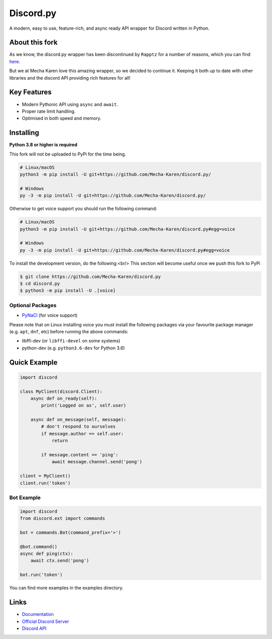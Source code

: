 Discord.py
==========

.. image:: https://discord.com/api/guilds/740523643980873789/embed.png
   :target: https://discord.gg/Q5mFhUM
   :alt: Discord server invite

..
   .. image:: https://img.shields.io/pypi/v/discord.py.svg
      :target: https://pypi.python.org/pypi/discord.py
      :alt: PyPI version info
   .. image:: https://img.shields.io/pypi/pyversions/discord.py.svg
      :target: https://pypi.python.org/pypi/discord.py
      :alt: PyPI supported Python versions

A modern, easy to use, feature-rich, and async ready API wrapper for Discord written in Python.

About this fork
---------------
As we know, the discord.py wrapper has been discontinued by ``Rapptz`` for a number of reasons, which you can find `here <https://gist.github.com/Rapptz/4a2f62751b9600a31a0d3c78100287f1>`__.

But we at Mecha Karen love this amazing wrapper, so we decided to continue it. Keeping it both up to date with other libraries and the discord API providing rich features for all!

Key Features
-------------

- Modern Pythonic API using ``async`` and ``await``.
- Proper rate limit handling.
- Optimised in both speed and memory.

Installing
----------

**Python 3.8 or higher is required**

This fork will not be uploaded to PyPi for the time being.

.. code:: sh

    # Linux/macOS
    python3 -m pip install -U git+https://github.com/Mecha-Karen/discord.py/

    # Windows
    py -3 -m pip install -U git+https://github.com/Mecha-Karen/discord.py/

Otherwise to get voice support you should run the following command:

.. code:: sh

    # Linux/macOS
    python3 -m pip install -U git+https://github.com/Mecha-Karen/discord.py#egg=voice

    # Windows
    py -3 -m pip install -U git+https://github.com/Mecha-Karen/discord.py#egg=voice


To install the development version, do the following:<br/>
This section will become useful once we push this fork to PyPi

.. code:: sh

    $ git clone https://github.com/Mecha-Karen/discord.py
    $ cd discord.py
    $ python3 -m pip install -U .[voice]


Optional Packages
~~~~~~~~~~~~~~~~~~

* `PyNaCl <https://pypi.org/project/PyNaCl/>`__ (for voice support)

Please note that on Linux installing voice you must install the following packages via your favourite package manager (e.g. ``apt``, ``dnf``, etc) before running the above commands:

* libffi-dev (or ``libffi-devel`` on some systems)
* python-dev (e.g. ``python3.6-dev`` for Python 3.6)

Quick Example
--------------

.. code:: py

    import discord

    class MyClient(discord.Client):
        async def on_ready(self):
            print('Logged on as', self.user)

        async def on_message(self, message):
            # don't respond to ourselves
            if message.author == self.user:
                return

            if message.content == 'ping':
                await message.channel.send('pong')

    client = MyClient()
    client.run('token')

Bot Example
~~~~~~~~~~~~~

.. code:: py

    import discord
    from discord.ext import commands

    bot = commands.Bot(command_prefix='>')

    @bot.command()
    async def ping(ctx):
        await ctx.send('pong')

    bot.run('token')

You can find more examples in the examples directory.

Links
------

- `Documentation <https://discordpy.readthedocs.io/en/latest/index.html>`_
- `Official Discord Server <https://discord.gg/r3sSKJJ>`_
- `Discord API <https://discord.gg/discord-api>`_
